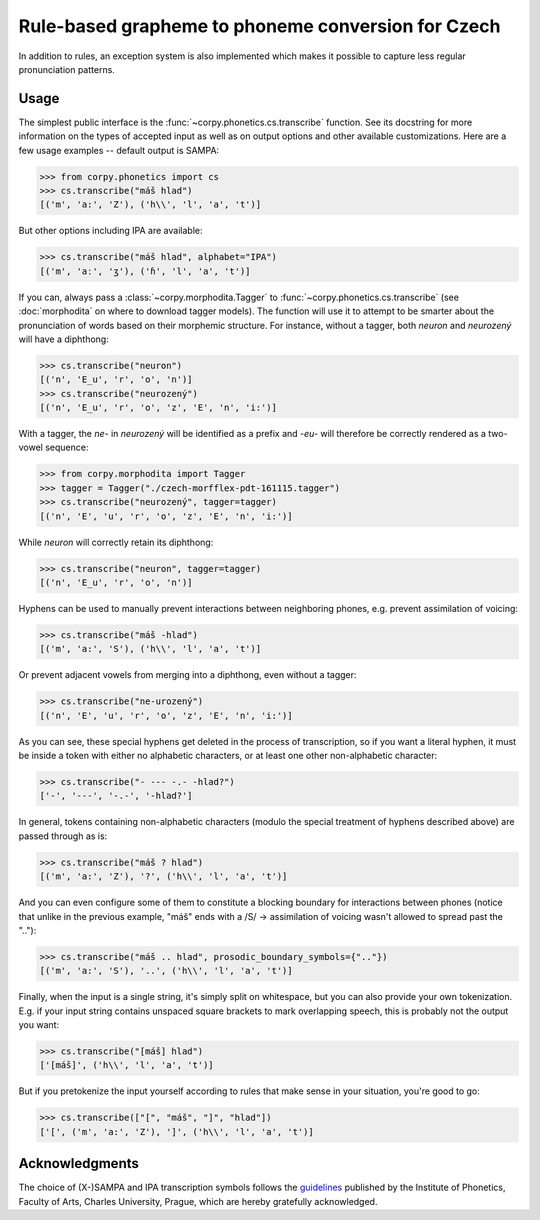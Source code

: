 ===================================================
Rule-based grapheme to phoneme conversion for Czech
===================================================

In addition to rules, an exception system is also implemented which makes it
possible to capture less regular pronunciation patterns.

Usage
=====

The simplest public interface is the :func:`~corpy.phonetics.cs.transcribe`
function. See its docstring for more information on the types of accepted input
as well as on output options and other available customizations. Here are a few
usage examples -- default output is SAMPA:

.. code:: python

   >>> from corpy.phonetics import cs
   >>> cs.transcribe("máš hlad")
   [('m', 'a:', 'Z'), ('h\\', 'l', 'a', 't')]

But other options including IPA are available:

.. code:: python

   >>> cs.transcribe("máš hlad", alphabet="IPA")
   [('m', 'aː', 'ʒ'), ('ɦ', 'l', 'a', 't')]

If you can, always pass a :class:`~corpy.morphodita.Tagger` to
:func:`~corpy.phonetics.cs.transcribe` (see :doc:`morphodita` on where to
download tagger models). The function will use it to attempt to be smarter about
the pronunciation of words based on their morphemic structure. For instance,
without a tagger, both *neuron* and *neurozený* will have a diphthong:

.. code:: python

   >>> cs.transcribe("neuron")
   [('n', 'E_u', 'r', 'o', 'n')]
   >>> cs.transcribe("neurozený")
   [('n', 'E_u', 'r', 'o', 'z', 'E', 'n', 'i:')]

With a tagger, the *ne-* in *neurozený* will be identified as a prefix and
*-eu-* will therefore be correctly rendered as a two-vowel sequence:

.. code:: python

   >>> from corpy.morphodita import Tagger
   >>> tagger = Tagger("./czech-morfflex-pdt-161115.tagger")
   >>> cs.transcribe("neurozený", tagger=tagger)
   [('n', 'E', 'u', 'r', 'o', 'z', 'E', 'n', 'i:')]

While *neuron* will correctly retain its diphthong:

.. code:: python

   >>> cs.transcribe("neuron", tagger=tagger)
   [('n', 'E_u', 'r', 'o', 'n')]

Hyphens can be used to manually prevent interactions between neighboring phones,
e.g. prevent assimilation of voicing:

.. code:: python

   >>> cs.transcribe("máš -hlad")
   [('m', 'a:', 'S'), ('h\\', 'l', 'a', 't')]

Or prevent adjacent vowels from merging into a diphthong, even without a tagger:

.. code:: python

   >>> cs.transcribe("ne-urozený")
   [('n', 'E', 'u', 'r', 'o', 'z', 'E', 'n', 'i:')]

As you can see, these special hyphens get deleted in the process of
transcription, so if you want a literal hyphen, it must be inside a token with
either no alphabetic characters, or at least one other non-alphabetic character:

.. code:: python

   >>> cs.transcribe("- --- -.- -hlad?")
   ['-', '---', '-.-', '-hlad?']

In general, tokens containing non-alphabetic characters (modulo the special
treatment of hyphens described above) are passed through as is:

.. code:: python

   >>> cs.transcribe("máš ? hlad")
   [('m', 'a:', 'Z'), '?', ('h\\', 'l', 'a', 't')]

And you can even configure some of them to constitute a blocking boundary for
interactions between phones (notice that unlike in the previous example, "máš"
ends with a /S/ → assimilation of voicing wasn't allowed to spread past the
".."):

.. code:: python

   >>> cs.transcribe("máš .. hlad", prosodic_boundary_symbols={".."})
   [('m', 'a:', 'S'), '..', ('h\\', 'l', 'a', 't')]

Finally, when the input is a single string, it's simply split on whitespace, but
you can also provide your own tokenization. E.g. if your input string contains
unspaced square brackets to mark overlapping speech, this is probably not the
output you want:

.. code:: python

   >>> cs.transcribe("[máš] hlad")
   ['[máš]', ('h\\', 'l', 'a', 't')]

But if you pretokenize the input yourself according to rules that make sense in
your situation, you're good to go:

.. code:: python

   >>> cs.transcribe(["[", "máš", "]", "hlad"])
   ['[', ('m', 'a:', 'Z'), ']', ('h\\', 'l', 'a', 't')]

Acknowledgments
===============

The choice of (X-)SAMPA and IPA transcription symbols follows the `guidelines
<https://fonetika.ff.cuni.cz/o-fonetice/foneticka-transkripce/czech-sampa/>`_
published by the Institute of Phonetics, Faculty of Arts, Charles University,
Prague, which are hereby gratefully acknowledged.
